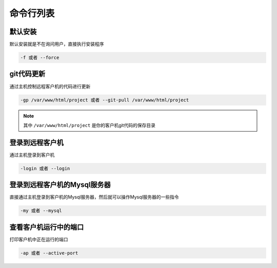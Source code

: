 命令行列表
===============

默认安装
--------------------

默认安装就是不在询问用户，直接执行安装程序

.. code-block:: bash

   -f 或者 --force


git代码更新
--------------------

通过主机控制远程客户机的代码进行更新

.. code-block:: bash

   -gp /var/www/html/project 或者 --git-pull /var/www/html/project

.. note:: 其中 ``/var/www/html/project`` 是你的客户机git代码的保存目录


登录到远程客户机
----------------------

通过主机登录到客户机

.. code-block:: bash

   -login 或者 --login

登录到远程客户机的Mysql服务器
-------------------------------

直接通过主机登录到客户机的Mysql服务器，然后就可以操作Mysql服务器的一些指令

.. code-block:: bash

   -my 或者 --mysql

查看客户机运行中的端口
-------------------------------

打印客户机中正在运行的端口

.. code-block:: bash

   -ap 或者 --active-port